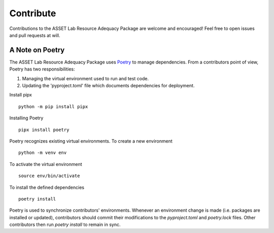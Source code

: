 ==========
Contribute
==========

Contributions to the ASSET Lab Resource Adequacy Package are welcome and encouraged! Feel free to open issues and pull requests at will.

A Note on Poetry
----------------

The ASSET Lab Resource Adequacy Package uses `Poetry <https://python-poetry.org/>`_ to manage dependencies. 
From a contributors point of view, Poetry has two responsibilities:

1. Managing the virtual environment used to run and test code.
2. Updating the 'pyproject.toml' file which documents dependencies for deployment.

Install pipx ::

    python -m pip install pipx

Installing Poetry ::

    pipx install poetry

Poetry recognizes existing virtual environments. To create a new environment ::

    python -m venv env

To activate the virtual environment ::

    source env/bin/activate

To install the defined dependencies ::

    poetry install

Poetry is used to synchronize contributors' environments. 
Whenever an environment change is made (i.e. packages are installed or updated), 
contributors should commit their modifications to the `pyproject.toml` and `poetry.lock` files.
Other contributors then run `poetry install` to remain in sync.
